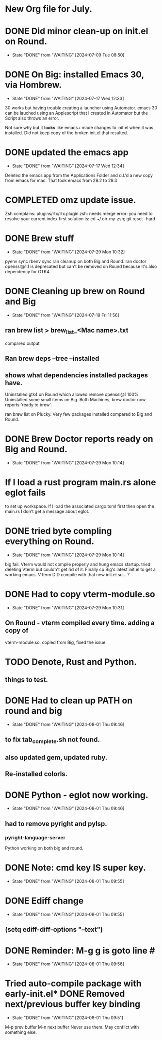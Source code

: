 * New Org file for July.

* DONE Did minor clean-up on init.el on Round.
CLOSED: [2024-07-09 Tue 08:50]

- State "DONE"       from "WAITING"    [2024-07-09 Tue 08:50]
* DONE On Big: installed Emacs 30, via Hombrew.
CLOSED: [2024-07-17 Wed 12:33]
- State "DONE"       from "WAITING"    [2024-07-17 Wed 12:33]
30 works but having trouble creating a launcher using Automator.
emacs 30 can be lauched using an Applescript that I created in
Automator but the Script also throws an error.

Not sure why but it *looks* like emacs+ made changes to init.el when it was installed.
Did not keep copy of the broken init.el that resulted.

* DONE updated the emacs *app*
CLOSED: [2024-07-17 Wed 12:34]
- State "DONE"       from "WAITING"    [2024-07-17 Wed 12:34]
Deleted the emacs app from the Applications Folder and d.l.'d
a new copy from emacs for mac. That took emacs from 29.2
to 29.3

* COMPLETED omz update issue. 
Zsh complains: plugins/rtx/rtx.plugin.zsh: needs merge
error: you need to resolve your current index first
solution is:
cd ~/.oh-my-zsh; git reset --hard

* DONE Brew stuff
CLOSED: [2024-07-29 Mon 10:32]
- State "DONE"       from "WAITING"    [2024-07-29 Mon 10:32]
pyenv sync
rbenv sync
ran cleanup on both Big and Round.
ran doctor
openssl@1.1 is deprecated but can't be removed on Round because it's also
dependency for GTK4.

* DONE Cleaning up brew on Round and Big
CLOSED: [2024-07-19 Fri 11:56]
- State "DONE"       from "WAITING"    [2024-07-19 Fri 11:56]
** ran brew list > brew_list_<Mac name>.txt
compared output
** Ran brew deps --tree --installed
** shows what dependencies installed packages have.
Uninstalled gtk4 on Round which allowed remove openssl@1.100%
Uninstalled some small items on Big.
Both Machines, brew doctor now reports 'ready to brew'.

ran brew list on Plucky. Very few packages installed compared to Big and Round.

* DONE Brew Doctor reports ready on Big and Round.
CLOSED: [2024-07-29 Mon 10:14]

- State "DONE"       from "WAITING"    [2024-07-29 Mon 10:14]
* If I load a rust program main.rs alone eglot fails
to set up workspace.
If I load the associated cargo.toml first then open the main.rs
I don't get a message about eglot.

* DONE tried byte compling everything on Round.
CLOSED: [2024-07-29 Mon 10:14]
- State "DONE"       from "WAITING"    [2024-07-29 Mon 10:14]
big fail. Vterm would not compile properly and hung emacs startup.
tried deleting Vterm but couldn't get rid of it.
Finally cp Big's latest init.el to get a working emacs.
VTerm DID compile with that new init.el so... ?

* DONE Had to copy vterm-module.so
CLOSED: [2024-07-29 Mon 10:31]
- State "DONE"       from "WAITING"    [2024-07-29 Mon 10:31]
** On Round - vterm compiled every time. adding a copy of
vterm-module.so, copied from Big, fixed the issue.
* TODO Denote, Rust and Python.
** things to test.

* DONE Had to clean up PATH on round and big
CLOSED: [2024-08-01 Thu 09:46]
- State "DONE"       from "WAITING"    [2024-08-01 Thu 09:46]
** to fix tab_complete.sh not found.
** also updated gem, updated ruby.
** Re-installed colorls.
* DONE Python - eglot now working.
CLOSED: [2024-08-01 Thu 09:46]
- State "DONE"       from "WAITING"    [2024-08-01 Thu 09:46]
** had to remove pyright and pylsp.
*** pyright-language-server
Python working on both big and round.
* DONE Note: cmd key IS super key.
CLOSED: [2024-08-01 Thu 09:55]
- State "DONE"       from "WAITING"    [2024-08-01 Thu 09:55]
* DONE Ediff change
CLOSED: [2024-08-01 Thu 09:55]
- State "DONE"       from "WAITING"    [2024-08-01 Thu 09:55]
** (setq ediff-diff-options "--text")

* DONE Reminder: M-g g is goto line #
CLOSED: [2024-08-01 Thu 09:56]

- State "DONE"       from "WAITING"    [2024-08-01 Thu 09:56]
* Tried auto-compile package with early-init.el* DONE Removed next/previous buffer key binding
CLOSED: [2024-08-01 Thu 09:51]
- State "DONE"       from "WAITING"    [2024-08-01 Thu 09:51]
M-p prev buffer
M-n next buffer
Never use them. May conflict with something else.
